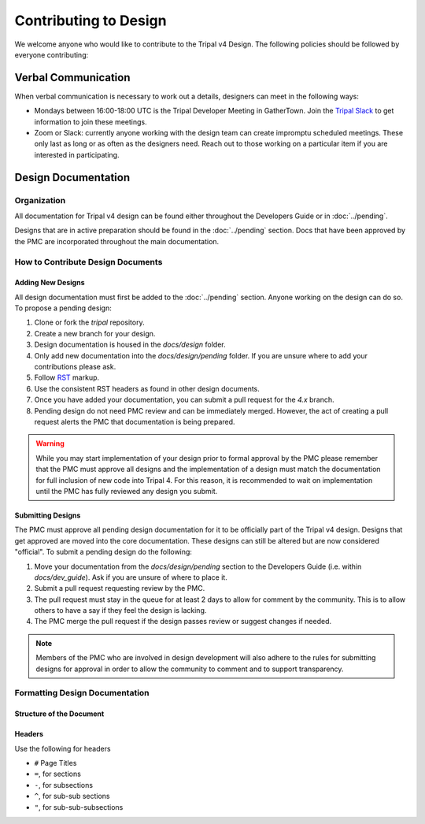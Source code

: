 Contributing to Design
======================
We welcome anyone who would like to contribute to the Tripal v4 Design. The following policies should be followed by everyone contributing:

Verbal Communication
--------------------
When verbal communication is necessary to work out a details, designers can meet in the following ways:

- Mondays between 16:00-18:00 UTC is the Tripal Developer Meeting in GatherTown.  Join the `Tripal Slack <https://tripal-project.slack.com/join/shared_invite/zt-590q4q2f-YlO6xn7ri5UiCUZVx9M_lg#/shared-invite/email>`_ to get information to join these meetings.
- Zoom or Slack:  currently anyone working with the design team can create impromptu scheduled meetings. These only last as long or as often as the designers need. Reach out to those working on a particular item if you are interested in participating.


Design Documentation
--------------------
Organization
^^^^^^^^^^^^
All documentation for Tripal v4 design can be found either throughout the Developers Guide or in  :doc:`../pending`.

Designs that are in active preparation should be found in the :doc:`../pending` section. Docs that have been approved by the PMC are incorporated throughout the main documentation.

How to Contribute Design Documents
^^^^^^^^^^^^^^^^^^^^^^^^^^^^^^^^^^^

Adding New Designs
""""""""""""""""""
All design documentation must first be added to the :doc:`../pending` section. Anyone working on the design can do so.  To propose a pending design:

1. Clone or fork the `tripal` repository.
2. Create a new branch for your design.
3. Design documentation is housed in the `docs/design` folder.
4. Only add new documentation into the `docs/design/pending` folder. If you are unsure where to add your contributions please ask.
5. Follow `RST <https://sublime-and-sphinx-guide.readthedocs.io/en/latest/index.html>`_ markup.
6. Use the consistent RST headers as found in other design documents.
7. Once you have added your documentation, you can submit a pull request for the `4.x` branch.
8. Pending design do not need PMC review and can be immediately merged. However, the act of creating a pull request alerts the PMC that documentation is being prepared.

.. warning::
    While you may start implementation of your design prior to formal approval by the PMC please remember that the PMC must approve all designs and the implementation of a design must match the documentation for full inclusion of new code into Tripal 4.  For this reason, it is recommended to wait on implementation until the PMC has fully reviewed any design you submit.

Submitting Designs
""""""""""""""""""
The PMC must approve all pending design documentation for it to be officially part of the Tripal v4 design.  Designs that get approved are moved into the core documentation.  These designs can still be altered but are now considered "official".  To submit a pending design do the following:

1.  Move your documentation from the `docs/design/pending` section to the Developers Guide (i.e. within `docs/dev_guide`). Ask if you are unsure of where to place it.
2.  Submit a pull request requesting review by the PMC.
3.  The pull request must stay in the queue for at least 2 days to allow for comment by the community. This is to allow others to have a say if they feel the design is lacking.
4.  The PMC merge the pull request if the design passes review or suggest changes if needed.

.. note::

    Members of the PMC who are involved in design development will also adhere to the rules for submitting designs for approval in order to allow the community to comment and to support transparency.


Formatting Design Documentation
^^^^^^^^^^^^^^^^^^^^^^^^^^^^^^^
Structure of the Document
"""""""""""""""""""""""""

Headers
"""""""
Use the following for headers

- ``#`` Page Titles
- ``=``, for sections
- ``-``, for subsections
- ``^``, for sub-sub sections
- ``"``, for sub-sub-subsections
